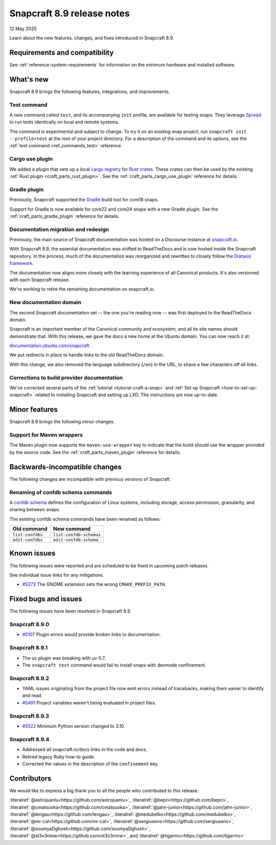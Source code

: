 .. _release-8.9:

Snapcraft 8.9 release notes
===========================

12 May 2025

Learn about the new features, changes, and fixes introduced in Snapcraft 8.9.

Requirements and compatibility
------------------------------

See :ref:`reference-system-requirements` for information on the minimum hardware and
installed software.

What's new
----------

Snapcraft 8.9 brings the following features, integrations, and improvements.

Test command
~~~~~~~~~~~~

A new command called ``test``, and its accompanying ``init`` profile, are available for
testing snaps. They leverage `Spread`_ to run tests identically on local and remote
systems.

The command is experimental and subject to change. To try it on an existing snap
project, run ``snapcraft init --profile=test`` at the root of your project directory.
For a description of the command and its options, see the :ref:`test command
<ref_commands_test>` reference.

Cargo use plugin
~~~~~~~~~~~~~~~~

We added a plugin that sets up a local `cargo registry`_ for `Rust crates`_. These
crates can then be used by the existing :ref:`Rust plugin <craft_parts_rust_plugin>`.
See the :ref:`craft_parts_cargo_use_plugin` reference for details.

Gradle plugin
~~~~~~~~~~~~~

Previously, Snapcraft supported the `Gradle`_ build tool for core18 snaps.

Support for Gradle is now available for core22 and core24 snaps with a new Gradle
plugin. See the :ref:`craft_parts_gradle_plugin` reference for details.

Documentation migration and redesign
~~~~~~~~~~~~~~~~~~~~~~~~~~~~~~~~~~~~

Previously, the main source of Snapcraft documentation was hosted on a Discourse
instance at `snapcraft.io <http://snapcraft.io/docs>`_.

With Snapcraft 8.9, the essential documentation was shifted to ReadTheDocs and is now
hosted inside the Snapcraft repository. In the process, much of the documentation was
reorganized and rewritten to closely follow the `Diátaxis framework
<https://diataxis.fr>`_.

The documentation now aligns more closely with the learning experience of all Canonical
products. It's also versioned with each Snapcraft release.

We're working to retire the remaining documentation on snapcraft.io.


New documentation domain
~~~~~~~~~~~~~~~~~~~~~~~~

The second Snapcraft documentation set -- the one you're reading now -- was first
deployed to the ReadTheDocs domain.

Snapcraft is an important member of the Canonical community and ecosystem, and all its
site names should demonstrate that. With this release, we gave the docs a new home at
the Ubuntu domain. You can now reach it at:

`documentation.ubuntu.com/snapcraft <https://documentation.ubuntu.com/snapcraft>`_

We put redirects in place to handle links to the old ReadTheDocs domain.

With this change, we also removed the language subdirectory (``/en``) in the URL, to
shave a few characters off all links.


Corrections to build provider documentation
~~~~~~~~~~~~~~~~~~~~~~~~~~~~~~~~~~~~~~~~~~~

We've corrected several parts of the :ref:`tutorial <tutorial-craft-a-snap>` and
:ref:`Set up Snapcraft <how-to-set-up-snapcraft>` related to installing Snapcraft and
setting up LXD. The instructions are now up-to-date.


Minor features
--------------

Snapcraft 8.9 brings the following minor changes.

Support for Maven wrappers
~~~~~~~~~~~~~~~~~~~~~~~~~~

The Maven plugin now supports the ``maven-use-wrapper`` key to indicate that the build
should use the wrapper provided by the source code. See the
:ref:`craft_parts_maven_plugin` reference for details.

Backwards-incompatible changes
------------------------------

The following changes are incompatible with previous versions of Snapcraft.

Renaming of confdb schema commands
~~~~~~~~~~~~~~~~~~~~~~~~~~~~~~~~~~

A `confdb schema <https://snapcraft.io/docs/configure-with-confdb>`_ defines the
configuration of Linux systems, including storage, access permission, granularity,
and sharing between snaps.

The existing confdb schema commands have been renamed as follows:

.. list-table::
    :header-rows: 1

    * - Old command
      - New command
    * - ``list-confdbs``
      - ``list-confdb-schemas``
    * - ``edit-confdbs``
      - ``edit-confdb-schema``

Known issues
------------

The following issues were reported and are scheduled to be fixed in upcoming
patch releases.

See individual issue links for any mitigations.

- `#5272`_ The GNOME extension sets the wrong ``CMAKE_PREFIX_PATH``.

Fixed bugs and issues
---------------------

The following issues have been resolved in Snapcraft 8.9.

Snapcraft 8.9.0
~~~~~~~~~~~~~~~

- `#5107`_ Plugin errors would provide broken links to documentation.

Snapcraft 8.9.1
~~~~~~~~~~~~~~~

- The uv plugin was breaking with uv 0.7.
- The ``snapcraft test`` command would fail to install snaps with devmode confinement.

Snapcraft 8.9.2
~~~~~~~~~~~~~~~

- YAML issues originating from the project file now emit errors instead of tracebacks,
  making them easier to identify and read.
- `#5491`_ Project variables weren't being evaluated in project files.

Snapcraft 8.9.3
~~~~~~~~~~~~~~~

- `#5522`_ Minimum Python version changed to 3.10.

Snapcraft 8.9.4
~~~~~~~~~~~~~~~

- Addressed all snapcraft.io/docs links in the code and docs.
- Retired legacy Ruby how-to guide.
- Corrected the values in the description of the ``confinement`` key.

Contributors
------------

We would like to express a big thank you to all the people who contributed to
this release.

:literalref:`@astrojuanlu<https://github.com/astrojuanlu>`,
:literalref:`@bepri<https://github.com/bepri>`,
:literalref:`@cmatsuoka<https://github.com/cmatsuoka>`,
:literalref:`@jahn-junior<https://github.com/jahn-junior>`,
:literalref:`@lengau<https://github.com/lengau>`,
:literalref:`@medubelko<https://github.com/medubelko>`,
:literalref:`@mr-cal<https://github.com/mr-cal>`,
:literalref:`@sergiusens<https://github.com/sergiusens>`,
:literalref:`@soumyaDghosh<https://github.com/soumyaDghosh>`,
:literalref:`@st3v3nmw<https://github.com/st3v3nmw>`,
and :literalref:`@tigarmo<https://github.com/tigarmo>`

.. _Gradle: https://gradle.org/
.. _Rust crates: https://doc.rust-lang.org/book/ch07-01-packages-and-crates.html
.. _Spread: https://github.com/snapcore/spread
.. _cargo registry: https://doc.rust-lang.org/cargo/reference/registries.html
.. _#5107: https://github.com/canonical/snapcraft/issues/5107
.. _#5272: https://github.com/canonical/snapcraft/issues/5272
.. _#5491: https://github.com/canonical/snapcraft/issues/5491
.. _#5522: https://github.com/canonical/snapcraft/issues/5522
